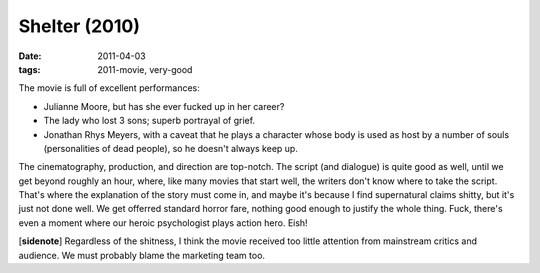 Shelter (2010)
==============

:date: 2011-04-03
:tags: 2011-movie, very-good



The movie is full of excellent performances:

-  Julianne Moore, but has she ever fucked up in her career?
-  The lady who lost 3 sons; superb portrayal of grief.
-  Jonathan Rhys Meyers, with a caveat that he plays a character whose
   body is used as host by a number of souls (personalities of dead
   people), so he doesn't always keep up.

The cinematography, production, and direction are top-notch. The script
(and dialogue) is quite good as well, until we get beyond roughly an
hour, where, like many movies that start well, the writers don't know
where to take the script. That's where the explanation of the story must
come in, and maybe it's because I find supernatural claims shitty, but
it's just not done well. We get offerred standard horror fare, nothing
good enough to justify the whole thing. Fuck, there's even a moment
where our heroic psychologist plays action hero. Eish!

[**sidenote**] Regardless of the shitness, I think the movie received
too little attention from mainstream critics and audience. We must
probably blame the marketing team too.
